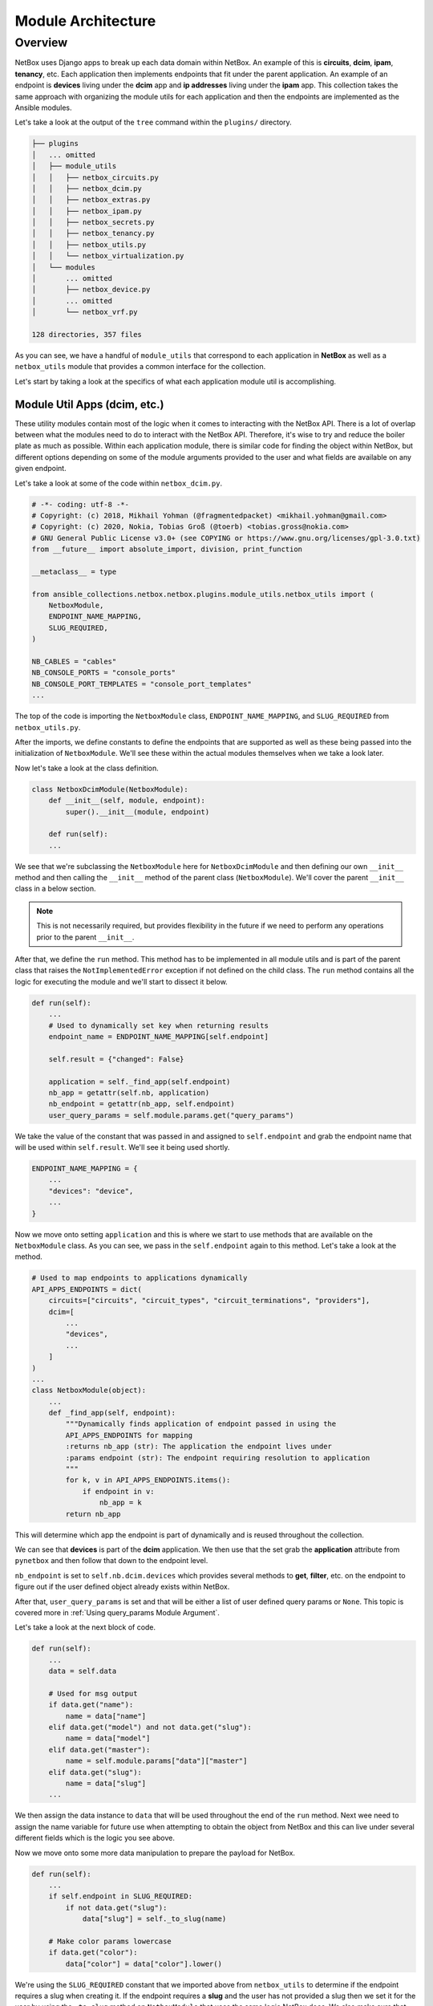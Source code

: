 ==========================
Module Architecture
==========================

Overview
----------------------

NetBox uses Django apps to break up each data domain within NetBox. An example of this is **circuits**, **dcim**, **ipam**, **tenancy**, etc. Each application then implements endpoints that fit under the parent application.
An example of an endpoint is **devices** living under the **dcim** app and **ip addresses** living under the **ipam** app. This collection takes the same approach with organizing the module utils for each application and then the endpoints are implemented as the Ansible modules.

Let's take a look at the output of the ``tree`` command within the ``plugins/`` directory.

.. code-block:: bash

  ├── plugins
  │   ... omitted
  │   ├── module_utils
  │   │   ├── netbox_circuits.py
  │   │   ├── netbox_dcim.py
  │   │   ├── netbox_extras.py
  │   │   ├── netbox_ipam.py
  │   │   ├── netbox_secrets.py
  │   │   ├── netbox_tenancy.py
  │   │   ├── netbox_utils.py
  │   │   └── netbox_virtualization.py
  │   └── modules
  │       ... omitted
  │       ├── netbox_device.py
  │       ... omitted
  │       └── netbox_vrf.py
  
  128 directories, 357 files

As you can see, we have a handful of ``module_utils`` that correspond to each application in **NetBox** as well as a ``netbox_utils`` module that provides a common interface for the collection.

Let's start by taking a look at the specifics of what each application module util is accomplishing.

Module Util Apps (dcim, etc.)
++++++++++++++++++++++++++++++

These utility modules contain most of the logic when it comes to interacting with the NetBox API. There is a lot of overlap between what the modules need to do to interact with the NetBox API. Therefore, it's wise
to try and reduce the boiler plate as much as possible. Within each application module, there is similar code for finding the object within NetBox, but different options depending on some of the module
arguments provided to the user and what fields are available on any given endpoint.

Let's take a look at some of the code within ``netbox_dcim.py``.

.. code-block:: python

  # -*- coding: utf-8 -*-
  # Copyright: (c) 2018, Mikhail Yohman (@fragmentedpacket) <mikhail.yohman@gmail.com>
  # Copyright: (c) 2020, Nokia, Tobias Groß (@toerb) <tobias.gross@nokia.com>
  # GNU General Public License v3.0+ (see COPYING or https://www.gnu.org/licenses/gpl-3.0.txt)
  from __future__ import absolute_import, division, print_function
  
  __metaclass__ = type
  
  from ansible_collections.netbox.netbox.plugins.module_utils.netbox_utils import (
      NetboxModule,
      ENDPOINT_NAME_MAPPING,
      SLUG_REQUIRED,
  )
  
  NB_CABLES = "cables"
  NB_CONSOLE_PORTS = "console_ports"
  NB_CONSOLE_PORT_TEMPLATES = "console_port_templates"
  ...

The top of the code is importing the ``NetboxModule`` class, ``ENDPOINT_NAME_MAPPING``, and ``SLUG_REQUIRED`` from ``netbox_utils.py``. 

After the imports, we define constants to define the endpoints that are supported as well as these being passed into the initialization of ``NetboxModule``. We'll see these within the actual modules themselves when we take a look later.

Now let's take a look at the class definition.

.. code-block:: python

  class NetboxDcimModule(NetboxModule):
      def __init__(self, module, endpoint):
          super().__init__(module, endpoint)
      
      def run(self):
      ...

We see that we're subclassing the ``NetboxModule`` here for ``NetboxDcimModule`` and then defining our own ``__init__`` method and then calling the ``__init__`` method of the parent class (``NetboxModule``). We'll
cover the parent ``__init__`` class in a below section.

.. note:: This is not necessarily required, but provides flexibility in the future if we need to perform any operations prior to the parent ``__init__``.

After that, we define the ``run`` method. This method has to be implemented in all module utils and is part of the parent class that raises the ``NotImplementedError`` exception if not defined on the child class.
The ``run`` method contains all the logic for executing the module and we'll start to dissect it below.

.. code-block:: python

  def run(self):
      ...
      # Used to dynamically set key when returning results
      endpoint_name = ENDPOINT_NAME_MAPPING[self.endpoint]
  
      self.result = {"changed": False}
  
      application = self._find_app(self.endpoint)
      nb_app = getattr(self.nb, application)
      nb_endpoint = getattr(nb_app, self.endpoint)
      user_query_params = self.module.params.get("query_params")

We take the value of the constant that was passed in and assigned to ``self.endpoint`` and grab the endpoint name that will be used within ``self.result``. We'll see it being used shortly.

.. code-block:: python

  ENDPOINT_NAME_MAPPING = {
      ...
      "devices": "device",
      ...
  }

Now we move onto setting ``application`` and this is where we start to use methods that are available on the ``NetboxModule`` class. As you can see, we pass in the ``self.endpoint`` again
to this method. Let's take a look at the method.

.. code-block:: python

  # Used to map endpoints to applications dynamically
  API_APPS_ENDPOINTS = dict(
      circuits=["circuits", "circuit_types", "circuit_terminations", "providers"],
      dcim=[
          ...
          "devices",
          ...
      ]
  )
  ...
  class NetboxModule(object):
      ...
      def _find_app(self, endpoint):
          """Dynamically finds application of endpoint passed in using the
          API_APPS_ENDPOINTS for mapping
          :returns nb_app (str): The application the endpoint lives under
          :params endpoint (str): The endpoint requiring resolution to application
          """
          for k, v in API_APPS_ENDPOINTS.items():
              if endpoint in v:
                  nb_app = k
          return nb_app

This will determine which app the endpoint is part of dynamically and is reused throughout the collection.

We can see that **devices** is part of the **dcim** application. We then use that the set grab the **application** attribute from ``pynetbox`` and then follow that down to the endpoint level.

``nb_endpoint`` is set to ``self.nb.dcim.devices`` which provides several methods to **get**, **filter**, etc. on the endpoint to figure out if the user defined object already exists within NetBox.

After that, ``user_query_params`` is set and that will be either a list of user defined query params or ``None``. This topic is covered more in :ref:`Using query_params Module Argument`.

Let's take a look at the next block of code.

.. code-block:: python

  def run(self):
      ...
      data = self.data

      # Used for msg output
      if data.get("name"):
          name = data["name"]
      elif data.get("model") and not data.get("slug"):
          name = data["model"]
      elif data.get("master"):
          name = self.module.params["data"]["master"]
      elif data.get("slug"):
          name = data["slug"]
      ...

We then assign the data instance to ``data`` that will be used throughout the end of the ``run`` method. Next wee need to assign the name variable for future use when attempting
to obtain the object from NetBox and this can live under several different fields which is the logic you see above.

Now we move onto some more data manipulation to prepare the payload for NetBox.

.. code-block:: python

  def run(self):
      ...
      if self.endpoint in SLUG_REQUIRED:
          if not data.get("slug"):
              data["slug"] = self._to_slug(name)

      # Make color params lowercase
      if data.get("color"):
          data["color"] = data["color"].lower()

We're using the ``SLUG_REQUIRED`` constant that we imported above from ``netbox_utils`` to determine if the endpoint requires a slug when creating it. If the endpoint requires a **slug** and the user has not provided
a slug then we set it for the user by using the ``_to_slug`` method on ``NetboxModule`` that uses the same logic NetBox does. We also make sure that **color** is lowercase if provided.

Here is some more endpoint specific logic that we aren't going to cover, but provides a good example of what some modules may implement when the normal flow does not work for the endpoint.

.. code-block:: python

  def run(self):
      ...
      if self.endpoint == "cables":
          cables = [
              cable
              for cable in nb_endpoint.all()
              if cable.termination_a_type == data["termination_a_type"]
              and cable.termination_a_id == data["termination_a_id"]
              and cable.termination_b_type == data["termination_b_type"]
              and cable.termination_b_id == data["termination_b_id"]
          ]
          if len(cables) == 0:
              self.nb_object = None
          elif len(cables) == 1:
              self.nb_object = cables[0]
          else:
              self._handle_errors(msg="More than one result returned for %s" % (name))
      else:
          object_query_params = self._build_query_params(
              endpoint_name, data, user_query_params
          )
          self.nb_object = self._nb_endpoint_get(
              nb_endpoint, object_query_params, name
          )

The code after ``else:`` is what we're interested in and how most modules will determine if the object currently exists within NetBox or not. The query parameters are dynamically built
by providing the ``endpoint_name``, ``data`` passed in by the user, and the ``user_query_params`` if provided by the user. Once the query parameters are built, we then attempt to fetch the
object from NetBox.

.. code-block:: python

  def run(self):
      ...
      if self.state == "present":
          self._ensure_object_exists(nb_endpoint, endpoint_name, name, data)

      elif self.state == "absent":
          self._ensure_object_absent(endpoint_name, name)

      try:
          serialized_object = self.nb_object.serialize()
      except AttributeError:
          serialized_object = self.nb_object

      self.result.update({endpoint_name: serialized_object})

      self.module.exit_json(**self.result)

Depending on the state that the user defined, it will use helper functions to complete the intended state of the object. If those don't fail the module, it will then attempt to serialize
the object before updating the ``self.result`` object and then exiting the module.

Most of the app module utils will have the same pattern, but can either have more or less code within it depending on the complexity of the endpoints implemented.

NetboxModule (__init__)
+++++++++++++++++++++++++++++

The ``NetboxModule`` is the cornerstone of this collection and contains most of the methods required to build a module, but we're going to focus on what happens within the ``__init__`` method.

.. code-block:: python

  class NetboxModule(object):
      """
      Initialize connection to NetBox, sets AnsibleModule passed in to
      self.module to be used throughout the class
      :params module (obj): Ansible Module object
      :params endpoint (str): Used to tell class which endpoint the logic needs to follow
      :params nb_client (obj): pynetbox.api object passed in (not required)
      """
  
      def __init__(self, module, endpoint, nb_client=None):
          self.module = module
          self.state = self.module.params["state"]
          self.check_mode = self.module.check_mode
          self.endpoint = endpoint
          query_params = self.module.params.get("query_params")
  
          if not HAS_PYNETBOX:
              self.module.fail_json(
                  msg=missing_required_lib("pynetbox"), exception=PYNETBOX_IMP_ERR
              )

The ``__init__`` method requires an `~ansible.module_utils.basic.AnsibleModule` instance and the endpoint name to be provided with a `~pynetbox.api` client being optional.

We set several instance attributes that are used within other methods throughout the life of the instance. After that, we check to make sure the user has ``pynetbox`` installed and fail if not.

.. code-block:: python

  class NetboxModule(object):
      ...
      # These should not be required after making connection to NetBox
      url = self.module.params["netbox_url"]
      token = self.module.params["netbox_token"]
      ssl_verify = self.module.params["validate_certs"]
  
      # Attempt to initiate connection to NetBox
      if nb_client is None:
          self.nb = self._connect_netbox_api(url, token, ssl_verify)
      else:
          self.nb = nb_client
          try:
              self.version = self.nb.version
          except AttributeError:
              self.module.fail_json(msg="Must have pynetbox >=4.1.0")

Next we set variables to be used to instantiate the ``pynetbox`` client if one was not passed in. After instantiated, it will set the NetBox version that helps determine how
specific portions of the code should act depending on the NetBox version.

.. code-block:: python

  class NetboxModule(object):
      ...
      # These methods will normalize the regular data
      cleaned_data = self._remove_arg_spec_default(module.params["data"])
      norm_data = self._normalize_data(cleaned_data)
      choices_data = self._change_choices_id(self.endpoint, norm_data)
      data = self._find_ids(choices_data, query_params)
      self.data = self._convert_identical_keys(data)

The next few lines manipulate the data and prepare it for sending to NetBox.

- Removes argument spec defaults that Ansible sets if an option is not specified (``None``)
- Normalizes data depending on the type of search it will use for the field
- Changes choice for any fields that have choices provided by NetBox (e.g. status, type, etc.)
- Find IDs of any child objects that need exist in NetBox before creating parent object (e.g. Device role)
- Converts any fields that are namespaced to prevent conflicts when searching for them (e.g. device_role, ipam_role, rack_group, etc.)

If all those pass, it sets the manipulated data to ``self.data`` that is used in the module util apps.